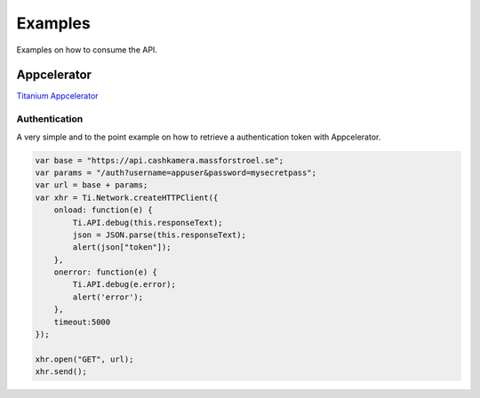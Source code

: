 Examples
========

Examples on how to consume the API.

Appcelerator
------------

`Titanium Appcelerator <http://docs.appcelerator.com/titanium/2.0/index.html>`_

Authentication
~~~~~~~~~~~~~~

A very simple and to the point example on how to retrieve a authentication token with Appcelerator.

.. https://wiki.appcelerator.org/display/guides/Handling+Remote+Data+with+HTTPClient+and+JSON

.. code-block:: javascript

    var base = "https://api.cashkamera.massforstroel.se";
    var params = "/auth?username=appuser&password=mysecretpass";
    var url = base + params;
    var xhr = Ti.Network.createHTTPClient({
        onload: function(e) {
            Ti.API.debug(this.responseText);
            json = JSON.parse(this.responseText);
            alert(json["token"]);
        },
        onerror: function(e) {
            Ti.API.debug(e.error);
            alert('error');
        },
        timeout:5000
    });
     
    xhr.open("GET", url);
    xhr.send();

